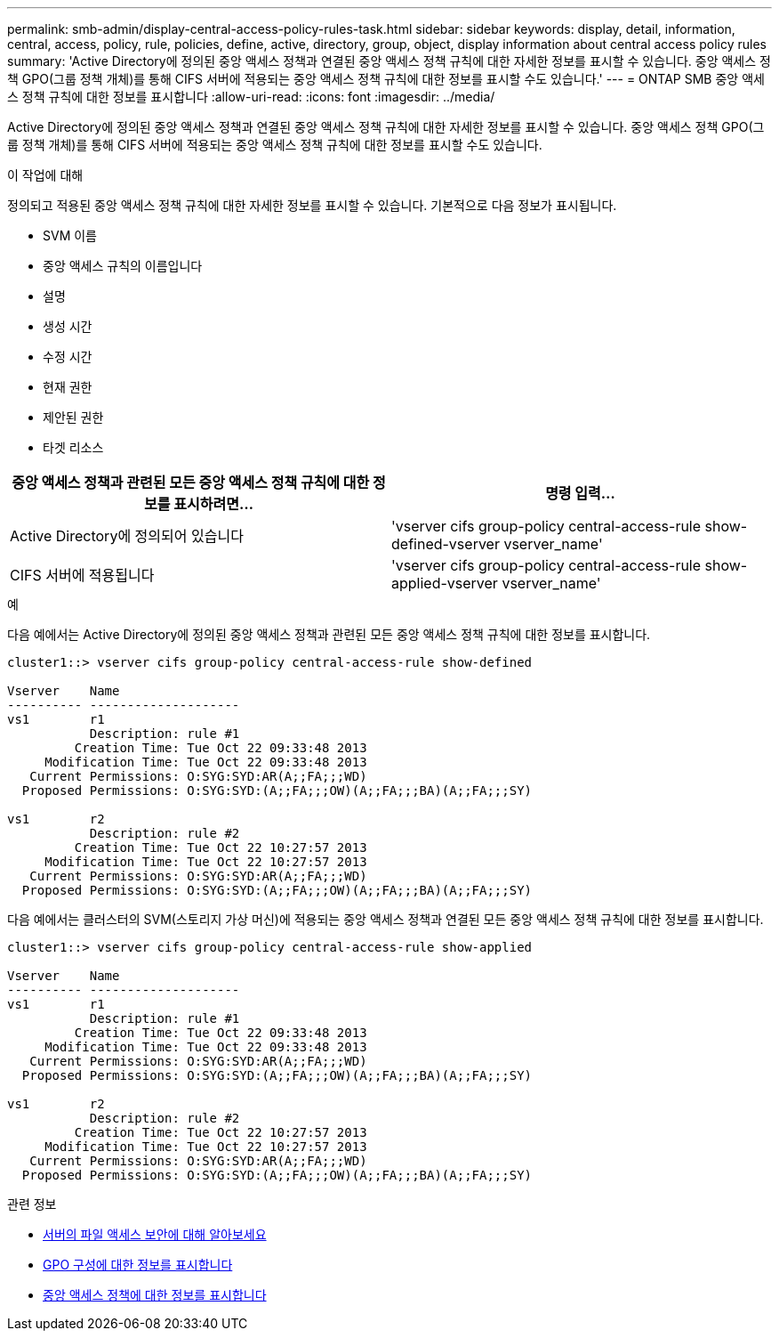 ---
permalink: smb-admin/display-central-access-policy-rules-task.html 
sidebar: sidebar 
keywords: display, detail, information, central, access, policy, rule, policies, define, active, directory, group, object, display information about central access policy rules 
summary: 'Active Directory에 정의된 중앙 액세스 정책과 연결된 중앙 액세스 정책 규칙에 대한 자세한 정보를 표시할 수 있습니다. 중앙 액세스 정책 GPO(그룹 정책 개체)를 통해 CIFS 서버에 적용되는 중앙 액세스 정책 규칙에 대한 정보를 표시할 수도 있습니다.' 
---
= ONTAP SMB 중앙 액세스 정책 규칙에 대한 정보를 표시합니다
:allow-uri-read: 
:icons: font
:imagesdir: ../media/


[role="lead"]
Active Directory에 정의된 중앙 액세스 정책과 연결된 중앙 액세스 정책 규칙에 대한 자세한 정보를 표시할 수 있습니다. 중앙 액세스 정책 GPO(그룹 정책 개체)를 통해 CIFS 서버에 적용되는 중앙 액세스 정책 규칙에 대한 정보를 표시할 수도 있습니다.

.이 작업에 대해
정의되고 적용된 중앙 액세스 정책 규칙에 대한 자세한 정보를 표시할 수 있습니다. 기본적으로 다음 정보가 표시됩니다.

* SVM 이름
* 중앙 액세스 규칙의 이름입니다
* 설명
* 생성 시간
* 수정 시간
* 현재 권한
* 제안된 권한
* 타겟 리소스


|===
| 중앙 액세스 정책과 관련된 모든 중앙 액세스 정책 규칙에 대한 정보를 표시하려면... | 명령 입력... 


 a| 
Active Directory에 정의되어 있습니다
 a| 
'vserver cifs group-policy central-access-rule show-defined-vserver vserver_name'



 a| 
CIFS 서버에 적용됩니다
 a| 
'vserver cifs group-policy central-access-rule show-applied-vserver vserver_name'

|===
.예
다음 예에서는 Active Directory에 정의된 중앙 액세스 정책과 관련된 모든 중앙 액세스 정책 규칙에 대한 정보를 표시합니다.

[listing]
----
cluster1::> vserver cifs group-policy central-access-rule show-defined

Vserver    Name
---------- --------------------
vs1        r1
           Description: rule #1
         Creation Time: Tue Oct 22 09:33:48 2013
     Modification Time: Tue Oct 22 09:33:48 2013
   Current Permissions: O:SYG:SYD:AR(A;;FA;;;WD)
  Proposed Permissions: O:SYG:SYD:(A;;FA;;;OW)(A;;FA;;;BA)(A;;FA;;;SY)

vs1        r2
           Description: rule #2
         Creation Time: Tue Oct 22 10:27:57 2013
     Modification Time: Tue Oct 22 10:27:57 2013
   Current Permissions: O:SYG:SYD:AR(A;;FA;;;WD)
  Proposed Permissions: O:SYG:SYD:(A;;FA;;;OW)(A;;FA;;;BA)(A;;FA;;;SY)
----
다음 예에서는 클러스터의 SVM(스토리지 가상 머신)에 적용되는 중앙 액세스 정책과 연결된 모든 중앙 액세스 정책 규칙에 대한 정보를 표시합니다.

[listing]
----
cluster1::> vserver cifs group-policy central-access-rule show-applied

Vserver    Name
---------- --------------------
vs1        r1
           Description: rule #1
         Creation Time: Tue Oct 22 09:33:48 2013
     Modification Time: Tue Oct 22 09:33:48 2013
   Current Permissions: O:SYG:SYD:AR(A;;FA;;;WD)
  Proposed Permissions: O:SYG:SYD:(A;;FA;;;OW)(A;;FA;;;BA)(A;;FA;;;SY)

vs1        r2
           Description: rule #2
         Creation Time: Tue Oct 22 10:27:57 2013
     Modification Time: Tue Oct 22 10:27:57 2013
   Current Permissions: O:SYG:SYD:AR(A;;FA;;;WD)
  Proposed Permissions: O:SYG:SYD:(A;;FA;;;OW)(A;;FA;;;BA)(A;;FA;;;SY)
----
.관련 정보
* xref:secure-file-access-dynamic-access-control-concept.adoc[서버의 파일 액세스 보안에 대해 알아보세요]
* xref:display-gpo-config-task.adoc[GPO 구성에 대한 정보를 표시합니다]
* xref:display-central-access-policies-task.adoc[중앙 액세스 정책에 대한 정보를 표시합니다]


